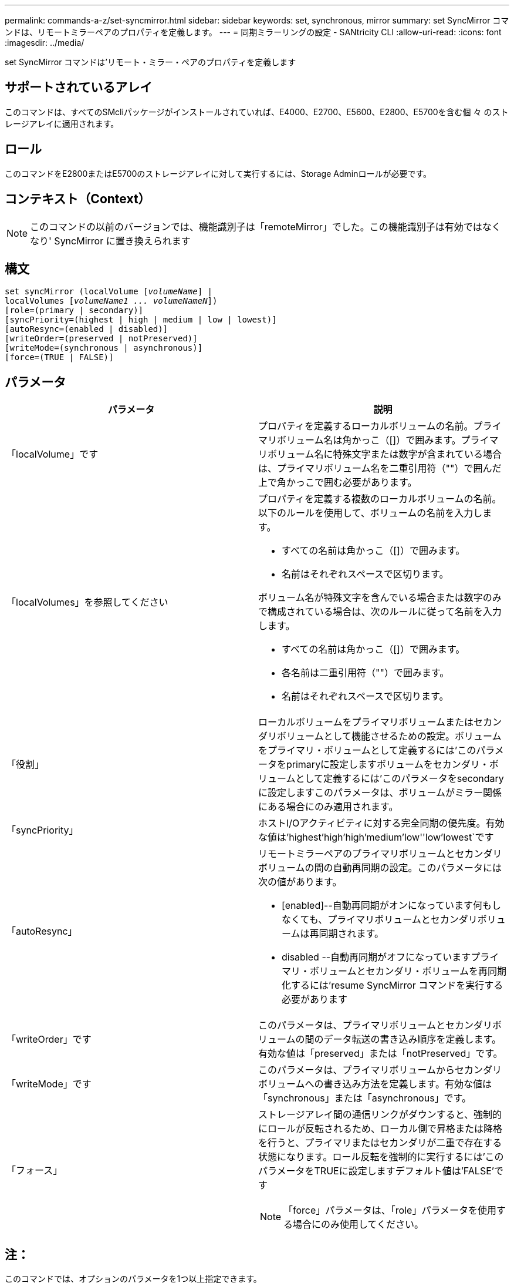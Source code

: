 ---
permalink: commands-a-z/set-syncmirror.html 
sidebar: sidebar 
keywords: set, synchronous, mirror 
summary: set SyncMirror コマンドは、リモートミラーペアのプロパティを定義します。 
---
= 同期ミラーリングの設定 - SANtricity CLI
:allow-uri-read: 
:icons: font
:imagesdir: ../media/


[role="lead"]
set SyncMirror コマンドは'リモート・ミラー・ペアのプロパティを定義します



== サポートされているアレイ

このコマンドは、すべてのSMcliパッケージがインストールされていれば、E4000、E2700、E5600、E2800、E5700を含む個 々 のストレージアレイに適用されます。



== ロール

このコマンドをE2800またはE5700のストレージアレイに対して実行するには、Storage Adminロールが必要です。



== コンテキスト（Context）

[NOTE]
====
このコマンドの以前のバージョンでは、機能識別子は「remoteMirror」でした。この機能識別子は有効ではなくなり' SyncMirror に置き換えられます

====


== 構文

[source, cli, subs="+macros"]
----
set syncMirror (localVolume pass:quotes[[_volumeName_]] |
localVolumes pass:quotes[[_volumeName1 ... volumeNameN_]])
[role=(primary | secondary)]
[syncPriority=(highest | high | medium | low | lowest)]
[autoResync=(enabled | disabled)]
[writeOrder=(preserved | notPreserved)]
[writeMode=(synchronous | asynchronous)]
[force=(TRUE | FALSE)]
----


== パラメータ

[cols="2*"]
|===
| パラメータ | 説明 


 a| 
「localVolume」です
 a| 
プロパティを定義するローカルボリュームの名前。プライマリボリューム名は角かっこ（[]）で囲みます。プライマリボリューム名に特殊文字または数字が含まれている場合は、プライマリボリューム名を二重引用符（""）で囲んだ上で角かっこで囲む必要があります。



 a| 
「localVolumes」を参照してください
 a| 
プロパティを定義する複数のローカルボリュームの名前。以下のルールを使用して、ボリュームの名前を入力します。

* すべての名前は角かっこ（[]）で囲みます。
* 名前はそれぞれスペースで区切ります。


ボリューム名が特殊文字を含んでいる場合または数字のみで構成されている場合は、次のルールに従って名前を入力します。

* すべての名前は角かっこ（[]）で囲みます。
* 各名前は二重引用符（""）で囲みます。
* 名前はそれぞれスペースで区切ります。




 a| 
「役割」
 a| 
ローカルボリュームをプライマリボリュームまたはセカンダリボリュームとして機能させるための設定。ボリュームをプライマリ・ボリュームとして定義するには'このパラメータをprimaryに設定しますボリュームをセカンダリ・ボリュームとして定義するには'このパラメータをsecondaryに設定しますこのパラメータは、ボリュームがミラー関係にある場合にのみ適用されます。



 a| 
「syncPriority」
 a| 
ホストI/Oアクティビティに対する完全同期の優先度。有効な値は'highest'high`'high`'medium`'low''low'lowest`です



 a| 
「autoResync」
 a| 
リモートミラーペアのプライマリボリュームとセカンダリボリュームの間の自動再同期の設定。このパラメータには次の値があります。

* [enabled]--自動再同期がオンになっています何もしなくても、プライマリボリュームとセカンダリボリュームは再同期されます。
* disabled --自動再同期がオフになっていますプライマリ・ボリュームとセカンダリ・ボリュームを再同期化するには'resume SyncMirror コマンドを実行する必要があります




 a| 
「writeOrder」です
 a| 
このパラメータは、プライマリボリュームとセカンダリボリュームの間のデータ転送の書き込み順序を定義します。有効な値は「preserved」または「notPreserved」です。



 a| 
「writeMode」です
 a| 
このパラメータは、プライマリボリュームからセカンダリボリュームへの書き込み方法を定義します。有効な値は「synchronous」または「asynchronous」です。



 a| 
「フォース」
 a| 
ストレージアレイ間の通信リンクがダウンすると、強制的にロールが反転されるため、ローカル側で昇格または降格を行うと、プライマリまたはセカンダリが二重で存在する状態になります。ロール反転を強制的に実行するには'このパラメータをTRUEに設定しますデフォルト値は'FALSE'です

[NOTE]
====
「force」パラメータは、「role」パラメータを使用する場合にのみ使用してください。

====
|===


== 注：

このコマンドでは、オプションのパラメータを1つ以上指定できます。

同期優先度によって、ミラー関係のプライマリボリュームとセカンダリボリュームの間のデータの同期に使用されるシステムリソースの量が定義されます。最高の優先度レベルを選択すると、ほとんどのシステムリソースを使用してデータの完全同期が実行されるため、ホストのデータ転送パフォーマンスが低下します。

「writeOrder」パラメータは非同期書き込みモードにのみ適用され、整合グループの一部になります。「writeOrder」パラメータを「preserved」に設定すると、リモート・ミラー・ペアは、ホストからプライマリ・ボリュームへの書き込みと同じ順序で、プライマリ・ボリュームからセカンダリ・ボリュームへデータを送信します。送信リンクに障害が発生した場合、完全な同期が行われるまで、データはバッファされます。この処理では、バッファされたデータを維持するために追加のシステムオーバーヘッドが必要になる可能性があるため、処理が遅くなります「writeOrder」パラメータを「notPreserved」に設定すると、システムはバッファ内のデータを維持する必要がなくなりますが、セカンダリボリュームのデータがプライマリボリュームと同じになるように、完全な同期を強制的に実行する必要があります。



== 最小ファームウェアレベル

6.10
